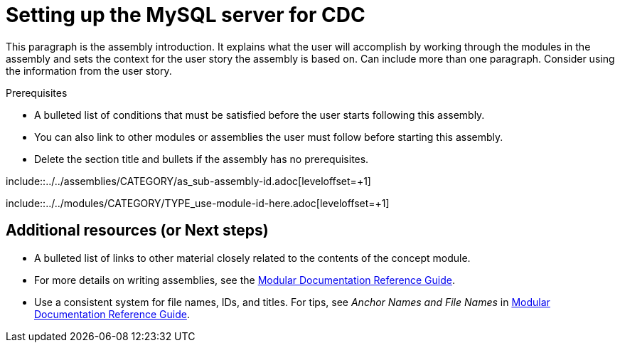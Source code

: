// Metadata created by nebel
//
// UserStory: As a Developer, I want to set up the MySQL server, so that I can more efficiently deploy the CDC MySQL connector.

[id="setup-the-mysql-server-for-cdc"]
= Setting up the MySQL server for CDC
//If the assembly covers a task, start the title with a verb in the gerund form, such as Creating or Configuring.

This paragraph is the assembly introduction. It explains what the user will accomplish by working through the modules in the assembly and sets the context for the user story the assembly is based on. Can include more than one paragraph. Consider using the information from the user story.

.Prerequisites

* A bulleted list of conditions that must be satisfied before the user starts following this assembly.
* You can also link to other modules or assemblies the user must follow before starting this assembly.
* Delete the section title and bullets if the assembly has no prerequisites.

// The following include statements pull in the sub-assemblies and the module files that comprise the assembly. Include any combination of concept, procedure, or reference modules required to cover the user story.

\include::../../assemblies/CATEGORY/as_sub-assembly-id.adoc[leveloffset=+1]
// [leveloffset=+1] ensures that when a module starts with a level-1 heading (= Heading), the heading will be interpreted as a level-2 heading (== Heading) in the assembly.

\include::../../modules/CATEGORY/TYPE_use-module-id-here.adoc[leveloffset=+1]
// Where TYPE_ can be one of p_, c_, or r_ for 'procedure', 'concept', or 'reference'

//INCLUDES

== Additional resources (or Next steps)

* A bulleted list of links to other material closely related to the contents of the concept module.
* For more details on writing assemblies, see the link:https://github.com/redhat-documentation/modular-docs#modular-documentation-reference-guide[Modular Documentation Reference Guide].
* Use a consistent system for file names, IDs, and titles. For tips, see _Anchor Names and File Names_ in link:https://github.com/redhat-documentation/modular-docs#modular-documentation-reference-guide[Modular Documentation Reference Guide].
